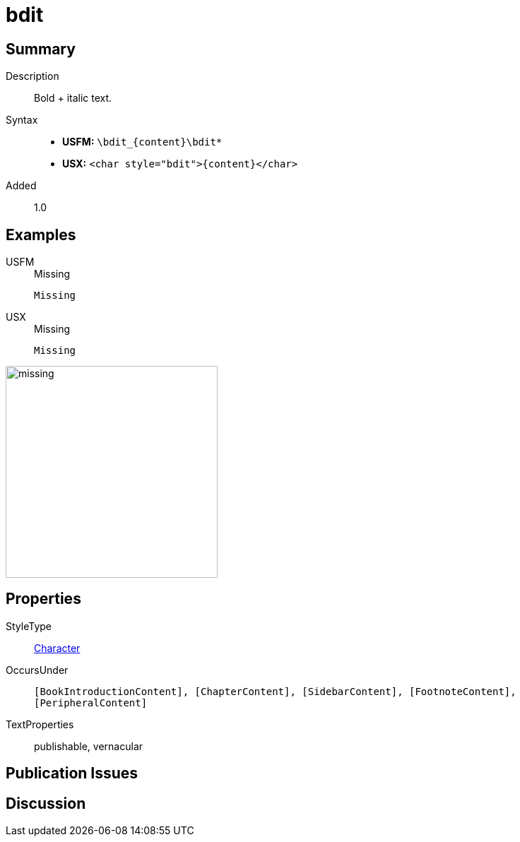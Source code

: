 = bdit
:description: Italic text
:url-repo: https://github.com/usfm-bible/tcdocs/blob/main/markers/char/bdit.adoc
:noindex:
ifndef::localdir[]
:source-highlighter: rouge
:localdir: ../
endif::[]
:imagesdir: {localdir}/images

// tag::public[]

== Summary

Description:: Bold + italic text.
Syntax::
* *USFM:* `+\bdit_{content}\bdit*+`
* *USX:* `+<char style="bdit">{content}</char>+`
Added:: 1.0

== Examples

[tabs]
======
USFM::
+
.Missing
[source#src-usfm-char-bdit_1,usfm,highlight=1]
----
Missing
----
USX::
+
.Missing
[source#src-usx-char-bdit_1,xml,highlight=1]
----
Missing
----
======

image::char/missing.jpg[,300]

== Properties

StyleType:: xref:char:index.adoc[Character]
OccursUnder:: `[BookIntroductionContent], [ChapterContent], [SidebarContent], [FootnoteContent], [PeripheralContent]`
TextProperties:: publishable, vernacular

== Publication Issues

// end::public[]

== Discussion
